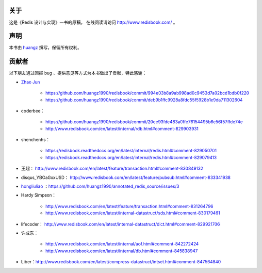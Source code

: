 关于
===========

这是《Redis 设计与实现》一书的原稿，
在线阅读请访问 http://www.redisbook.com/ 。


声明
===========

本书由 `huangz <http://huangz.me>`_ 撰写，保留所有权利。


贡献者
===========

以下朋友通过回报 bug 、提供意见等方式为本书做出了贡献，特此感谢：

- `Zhao Jun <https://github.com/milkliker>`_

    - https://github.com/huangz1990/redisbook/commit/994e03b8a9ab998ad0c9453d7a02bcd1bdb0f220

    - https://github.com/huangz1990/redisbook/commit/deb9b1ffc9928a8fdc55f5928b1e9da711302604

- coderbee：

    - https://github.com/huangz1990/redisbook/commit/20ee93fdc483a0ffe76154495b6e56f57ffde74e

    - http://www.redisbook.com/en/latest/internal/rdb.html#comment-829903931

- shenchenhs：
    
    - https://redisbook.readthedocs.org/en/latest/internal/redis.html#comment-829050701

    - https://redisbook.readthedocs.org/en/latest/internal/redis.html#comment-829079413

- 王超： http://www.redisbook.com/en/latest/feature/transaction.html#comment-830849132

- disqus_YBOaGxxUSD： http://www.redisbook.com/en/latest/feature/pubsub.html#comment-833341938

- `hongliuliao <https://github.com/hongliuliao>`_ ：https://github.com/huangz1990/annotated_redis_source/issues/3

- Hardy Simpson：

    - http://www.redisbook.com/en/latest/feature/transaction.html#comment-831264796

    - http://www.redisbook.com/en/latest/internal-datastruct/sds.html#comment-830179461

- lifecoder： http://www.redisbook.com/en/latest/internal-datastruct/dict.html#comment-829921706

- 许成东： 

    - http://www.redisbook.com/en/latest/internal/aof.html#comment-842272424

    - http://www.redisbook.com/en/latest/internal/db.html#comment-845838947

- Liber：http://www.redisbook.com/en/latest/compress-datastruct/intset.html#comment-847564840
